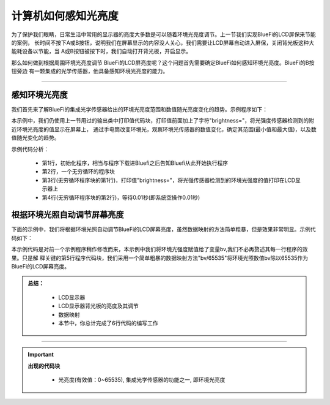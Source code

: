 计算机如何感知光亮度
======================

为了保护我们眼睛，日常生活中常用的显示器的亮度大多数是可以随着环境光亮度调节。上一节我们实现BlueFi的LCD屏保来节能的案例，
长时间不按下A或B按钮，说明我们在屏幕显示的内容没人关心，我们需要让LCD屏幕自动进入屏保，关闭背光板这种大能耗设备以节能，当
A或B按钮被按下时，我们自动打开背光板，开启显示。

那么如何做到根据周围环境光亮度调节 BlueFi的LCD屏亮度呢？这个问题首先需要确定BlueFi如何感知环境光亮度。BlueFi的B按钮旁边
有一颗集成的光学传感器，他具备感知环境光亮度的能力。

------------------------

感知环境光亮度
------------------------

我们首先来了解BlueFi的集成光学传感器给出的环境光亮度范围和数值随光亮度变化的趋势。示例程序如下：

.. image:: /../../_static/images/basics/brightness.png
  :scale: 50%
  :align: center

本示例中，我们仍使用上一节用过的输出类中打印值代码块，打印值前面加上了字符"brightness="，将光强度传感器检测到的附近环境光亮度的值显示在屏幕上，
通过手电筒改变环境光，观察环境光传感器的数值变化，确定其范围(最小值和最大值)，以及数值随光变化的趋势。

示例代码分析：

    - 第1行，初始化程序，相当与程序下载进Bluefi之后告知Bluefi从此开始执行程序
    - 第2行，一个无穷循环的程序块
    - 第3行(无穷循环程序块的第1行)，打印值"brightness="，将光强传感器检测到的环境光强度的值打印在LCD显示器上
    - 第4行(无穷循环程序块的第2行)，等待0.01秒(即系统空操作0.01秒)



根据环境光照自动调节屏幕亮度
-------------------------------

下面的示例中，我们将根据环境光照自动调节BlueFi的LCD屏幕亮度，虽然数据映射的方法简单粗暴，但是效果非常明显。示例代码如下：

.. image:: /../../_static/images/basics/brightness1.png
  :scale: 50%
  :align: center

本示例代码是对前一个示例程序稍作修改而来，本示例中我们将环境光强度赋值给了变量bv,我们不必再赘述其每一行程序的效果。只是解
释关键的第5行程序代码块，我们采用一个简单粗暴的数据映射方法"bv/65535"将环境光照数值bv除以65535作为BlueFi的LCD屏幕亮度。



.. admonition:: 
  总结：

    - LCD显示器
    - LCD显示器背光板的亮度及其调节
    - 数据映射
    - 本节中，你总计完成了6行代码的编写工作

------------------------------------


.. Important::
  **出现的代码块**

    - 光亮度(有效值：0~65535),  集成光学传感器的功能之一, 即环境光亮度
